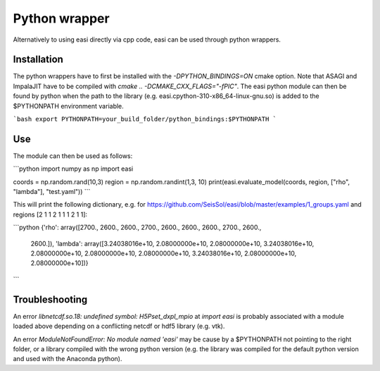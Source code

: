 Python wrapper
===============

Alternatively to using easi directly via cpp code, easi can be used through python wrappers.

Installation
------------

The python wrappers have to first be installed with the `-DPYTHON_BINDINGS=ON` cmake option.
Note that ASAGI and ImpalaJIT have to be compiled with `cmake .. -DCMAKE_CXX_FLAGS="-fPIC"`.
The easi python module can then be found by python when the path to the library (e.g. easi.cpython-310-x86_64-linux-gnu.so) is added to the $PYTHONPATH environment variable.

```bash
export PYTHONPATH=your_build_folder/python_bindings:$PYTHONPATH
```

Use
---

The module can then be used as follows:

```python
import numpy as np
import easi

coords = np.random.rand(10,3)
region = np.random.randint(1,3, 10)
print(easi.evaluate_model(coords, region, ["rho", "lambda"], "test.yaml"))
```

This will print the following dictionary, e.g. for https://github.com/SeisSol/easi/blob/master/examples/1_groups.yaml and regions [2 1 1 2 1 1 1 2 1 1]:

```python
{'rho': array([2700., 2600., 2600., 2700., 2600., 2600., 2600., 2700., 2600.,
       2600.]), 'lambda': array([3.24038016e+10, 2.08000000e+10, 2.08000000e+10, 3.24038016e+10,
       2.08000000e+10, 2.08000000e+10, 2.08000000e+10, 3.24038016e+10,
       2.08000000e+10, 2.08000000e+10])}
```

Troubleshooting
---------------

An error `libnetcdf.so.18: undefined symbol: H5Pset_dxpl_mpio` at `import easi` is probably associated with a module loaded above depending on a conflicting netcdf or hdf5 library (e.g. vtk).

An error `ModuleNotFoundError: No module named 'easi'` may be cause by a $PYTHONPATH not pointing to the right folder, or a library compiled with the wrong python version (e.g. the library was compiled for the default python version and used with the Anaconda python).
